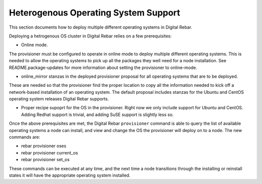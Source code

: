 Heterogenous Operating System Support
=====================================

This section documents how to deploy multiple different operating systems
in Digital Rebar.

Deploying a hetrogenous OS cluster in Digital Rebar relies on
a few prerequisites:

-  Online mode.

The provisioner must be configured to operate in online mode to
deploy multiple different operating systems. This is needed to allow the
operating systems to pick up all the packages they well need for a node
installation. See README.package-updates for more information about
setting the provisioner to online-mode.

-  online\_mirror stanzas in the deployed provisioner proposal for all
   operating systems that are to be deployed.

These are needed so that the provisioner find the proper location to
copy all the information needed to kick off a network-based installation
of an operating system. The default proposal includes stanzas for the
Ubuntu and CentOS operating system releases Digital Rebar supports.

-  Proper recipe supoprt for the OS in the provisioner. Right now we
   only include support for Ubuntu and CentOS. Adding Redhat support is
   trivial, and adding SuSE support is slightly less so.

Once the above prerequisites are met, the Digital Rebar ``provisioner``
command is able to query the list of available operating systems a node can install, and view
and change the OS the provisioner will deploy on to a node. The new
commands are:

-  rebar provisioner oses
-  rebar provisioner current\_os
-  rebar provisioner set\_os

These commands can be executed at any time, and the next time a node
transitions through the installing or reinstall states it will have the
appropriate operating system installed.
